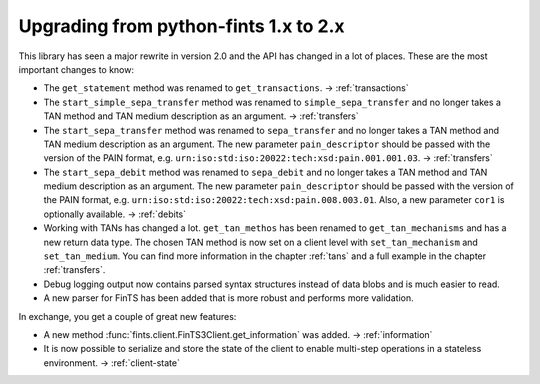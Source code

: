 Upgrading from python-fints 1.x to 2.x
======================================

This library has seen a major rewrite in version 2.0 and the API has changed in a lot of places. These are the most
important changes to know:

* The ``get_statement`` method was renamed to ``get_transactions``. → :ref:`transactions`

* The ``start_simple_sepa_transfer`` method was renamed to ``simple_sepa_transfer`` and no longer takes a TAN method
  and TAN medium description as an argument. → :ref:`transfers`

* The ``start_sepa_transfer`` method was renamed to ``sepa_transfer`` and no longer takes a TAN method and TAN
  medium description as an argument. The new parameter ``pain_descriptor`` should be passed with the version of the
  PAIN format, e.g. ``urn:iso:std:iso:20022:tech:xsd:pain.001.001.03``. → :ref:`transfers`

* The ``start_sepa_debit`` method was renamed to ``sepa_debit`` and no longer takes a TAN method and TAN
  medium description as an argument. The new parameter ``pain_descriptor`` should be passed with the version of the
  PAIN format, e.g. ``urn:iso:std:iso:20022:tech:xsd:pain.008.003.01``. Also, a new parameter ``cor1`` is optionally
  available. → :ref:`debits`

* Working with TANs has changed a lot. ``get_tan_methos`` has been renamed to ``get_tan_mechanisms`` and has a new
  return data type. The chosen TAN method is now set on a client level with ``set_tan_mechanism`` and
  ``set_tan_medium``. You can find more information in the chapter :ref:`tans` and a full example in the chapter
  :ref:`transfers`.

* Debug logging output now contains parsed syntax structures instead of data blobs and is much easier to read.

* A new parser for FinTS has been added that is more robust and performs more validation.

In exchange, you get a couple of great new features:

* A new method :func:`fints.client.FinTS3Client.get_information` was added. → :ref:`information`

* It is now possible to serialize and store the state of the client to enable multi-step operations in a stateless
  environment. → :ref:`client-state`
